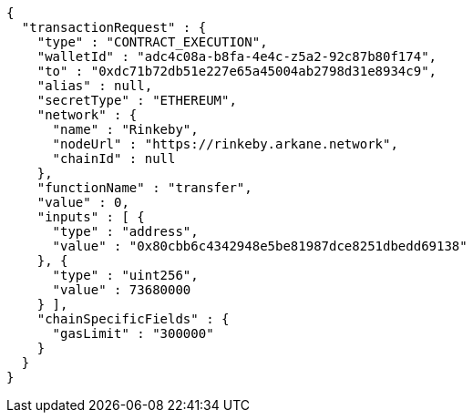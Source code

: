 [source,options="nowrap"]
----
{
  "transactionRequest" : {
    "type" : "CONTRACT_EXECUTION",
    "walletId" : "adc4c08a-b8fa-4e4c-z5a2-92c87b80f174",
    "to" : "0xdc71b72db51e227e65a45004ab2798d31e8934c9",
    "alias" : null,
    "secretType" : "ETHEREUM",
    "network" : {
      "name" : "Rinkeby",
      "nodeUrl" : "https://rinkeby.arkane.network",
      "chainId" : null
    },
    "functionName" : "transfer",
    "value" : 0,
    "inputs" : [ {
      "type" : "address",
      "value" : "0x80cbb6c4342948e5be81987dce8251dbedd69138"
    }, {
      "type" : "uint256",
      "value" : 73680000
    } ],
    "chainSpecificFields" : {
      "gasLimit" : "300000"
    }
  }
}
----
